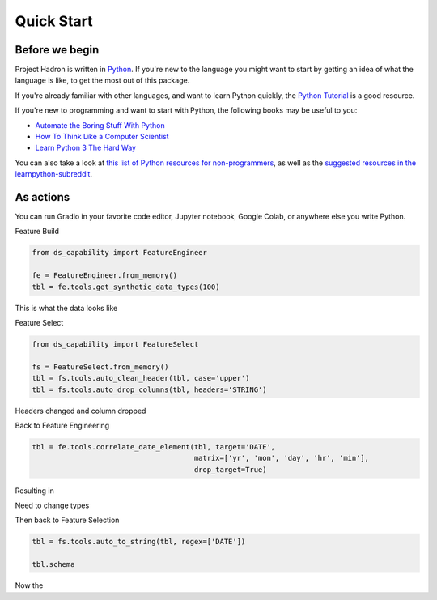 Quick Start
===========

Before we begin
---------------
Project Hadron is written in Python_. If you're new to the language you might want to start by
getting an idea of what the language is like, to get the most out of this package.

If you're already familiar with other languages, and want to learn Python quickly, the
`Python Tutorial`_ is a good resource.

If you're new to programming and want to start with Python, the following books may be useful
to you:

* `Automate the Boring Stuff With Python`_

* `How To Think Like a Computer Scientist`_

* `Learn Python 3 The Hard Way`_

You can also take a look at `this list of Python resources for non-programmers`_, as well as
the `suggested resources in the learnpython-subreddit`_.

.. _Python: https://www.python.org/
.. _this list of Python resources for non-programmers: https://wiki.python.org/moin/BeginnersGuide/NonProgrammers
.. _Python Tutorial: https://docs.python.org/3/tutorial
.. _Automate the Boring Stuff With Python: https://automatetheboringstuff.com/
.. _How To Think Like a Computer Scientist: http://openbookproject.net/thinkcs/python/english3e/
.. _Learn Python 3 The Hard Way: https://learnpythonthehardway.org/python3/
.. _suggested resources in the learnpython-subreddit: https://www.reddit.com/r/learnpython/wiki/index#wiki_new_to_python.3F

As actions
----------
You can run Gradio in your favorite code editor, Jupyter notebook, Google Colab, or anywhere else you write Python.

Feature Build

.. code-block:: python

    from ds_capability import FeatureEngineer

    fe = FeatureEngineer.from_memory()
    tbl = fe.tools.get_synthetic_data_types(100)

This is what the data looks like

.. image:: /source/_images/quick_start/qs_01.png
  :align: center
  :width: 550

\

Feature Select

.. code-block:: python

    from ds_capability import FeatureSelect

    fs = FeatureSelect.from_memory()
    tbl = fs.tools.auto_clean_header(tbl, case='upper')
    tbl = fs.tools.auto_drop_columns(tbl, headers='STRING')


Headers changed and column dropped

.. image:: /source/_images/quick_start/qs_02.png
  :align: center
  :width: 550

\

Back to Feature Engineering

.. code-block:: python

    tbl = fe.tools.correlate_date_element(tbl, target='DATE',
                                          matrix=['yr', 'mon', 'day', 'hr', 'min'],
                                          drop_target=True)

Resulting in

.. image:: /source/_images/quick_start/qs_03.png
  :align: center
  :width: 550

\

Need to change types

Then back to Feature Selection

.. code-block:: python

    tbl = fs.tools.auto_to_string(tbl, regex=['DATE'])

    tbl.schema

Now the
